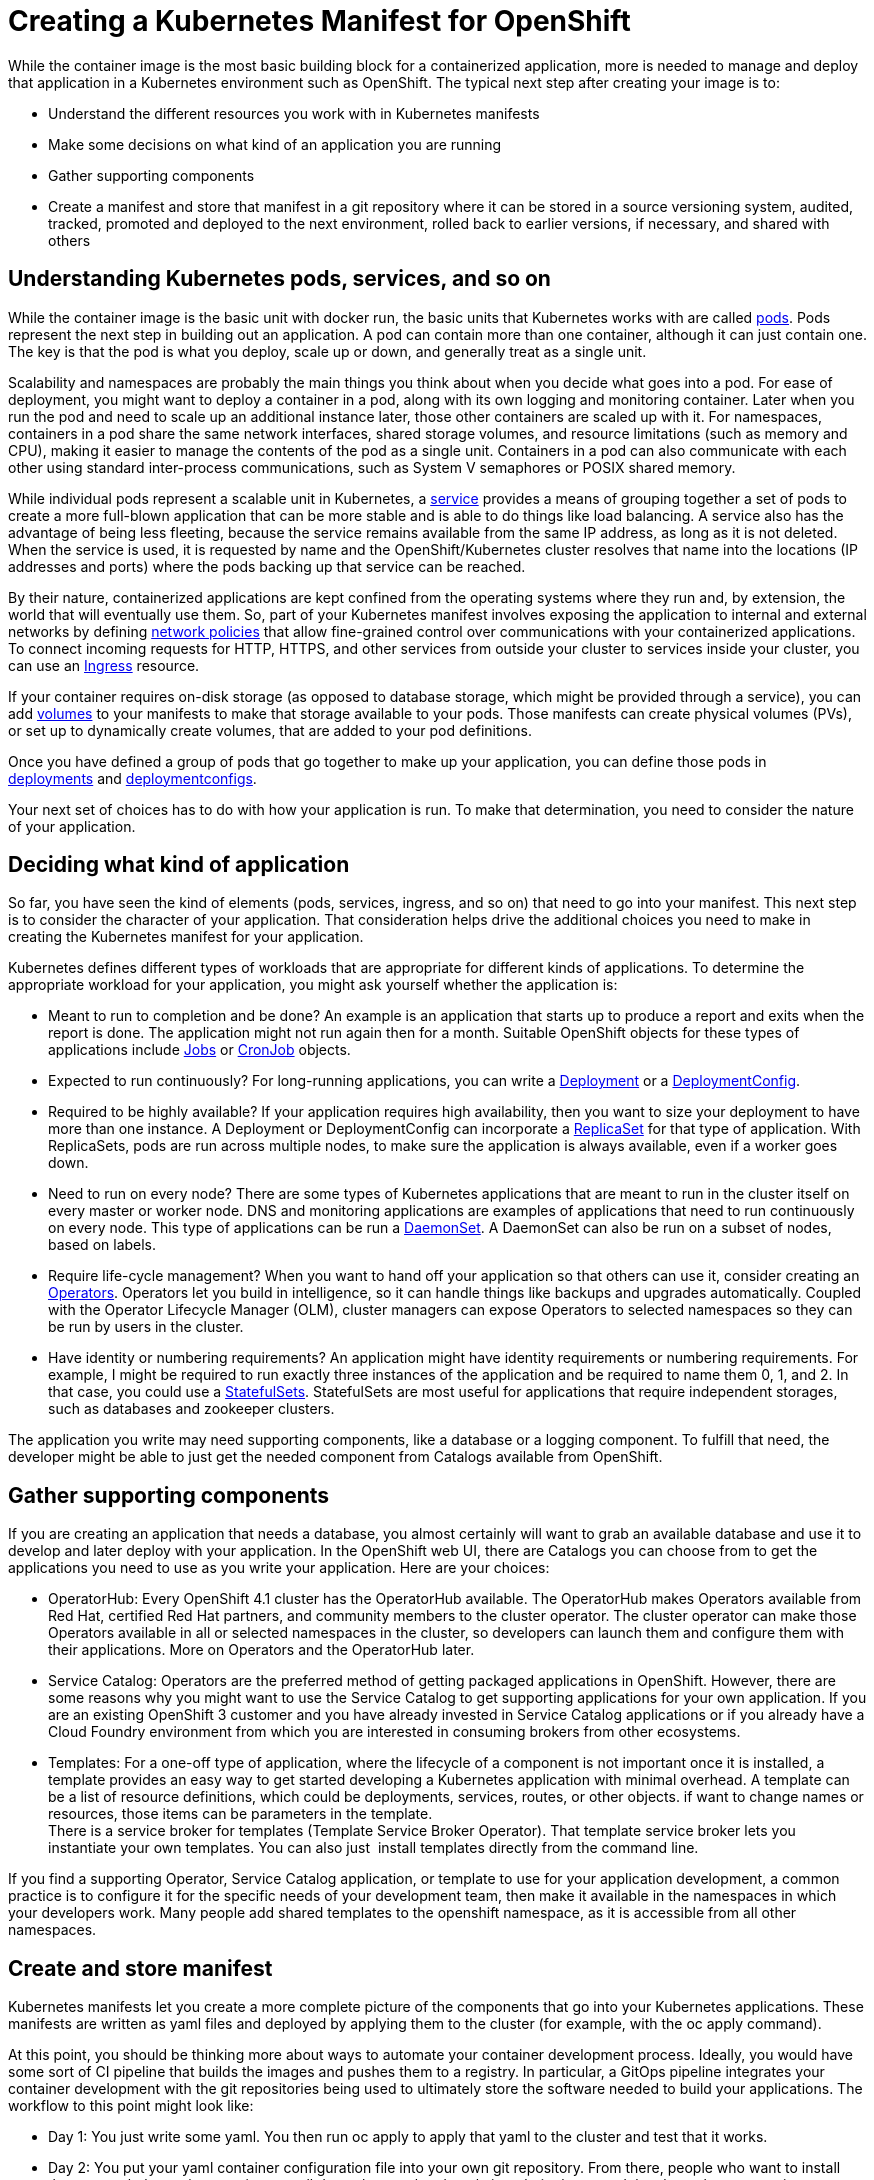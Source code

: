 // Module included in the following assemblies:
//
// * architecture/understanding-openshift-development.adoc

[id="creating-kubernetes-manifest-openshift_{context}"]
= Creating a Kubernetes Manifest for OpenShift

While the container image is the most basic building block for a containerized application, more is needed to manage and deploy that application in a Kubernetes environment such as OpenShift. The typical next step after creating your image is to:

* Understand the different resources you work with in Kubernetes manifests
* Make some decisions on what kind of an application you are running
* Gather supporting components
* Create a manifest and store that manifest in a git repository where it can be stored in a source versioning system, audited, tracked, promoted and deployed to the next environment, rolled back to earlier versions, if necessary, and shared with others

[id="understanding-kubernetes-pods_{context}"]
== Understanding Kubernetes pods, services, and so on

While the container image is the basic unit with docker run, the basic units that Kubernetes works with are called https://www.google.com/url?q=https://kubernetes.io/docs/concepts/workloads/pods/pod-overview/&sa=D&ust=1557950770720000[pods]. Pods represent the next step in building out an application. A pod can contain more than one container, although it can just contain one. The key is that the pod is what you deploy, scale up or down, and generally treat as a single unit.

Scalability and namespaces are probably the main things you think about when you decide what goes into a pod. For ease of deployment, you might want to deploy a container in a pod, along with its own logging and monitoring container. Later when you run the pod and need to scale up an additional instance later, those other containers are scaled up with it. For namespaces, containers in a pod share the same network interfaces, shared storage volumes, and resource limitations (such as memory and CPU), making it easier to manage the contents of the pod as a single unit. Containers in a pod can also communicate with each other using standard inter-process communications, such as System V semaphores or POSIX shared memory.

While individual pods represent a scalable unit in Kubernetes, a https://www.google.com/url?q=https://kubernetes.io/docs/concepts/services-networking/service/&sa=D&ust=1557950770721000[service] provides a means of grouping together a set of pods to create a more full-blown application that can be more stable and is able to do things like load balancing. A service also has the advantage of being less fleeting, because the service remains available from the same IP address, as long as it is not deleted. When the service is used, it is requested by name and the OpenShift/Kubernetes cluster resolves that name into the locations (IP addresses and ports) where the pods backing up that service can be reached.

By their nature, containerized applications are kept confined from the operating systems where they run and, by extension, the world that will eventually use them. So, part of your Kubernetes manifest involves exposing the application to internal and external networks by defining https://www.google.com/url?q=https://kubernetes.io/docs/concepts/services-networking/network-policies/&sa=D&ust=1557950770722000[network policies] that allow fine-grained control over communications with your containerized applications. To connect incoming requests for HTTP, HTTPS, and other services from outside your cluster to services inside your cluster, you can use an https://www.google.com/url?q=https://kubernetes.io/docs/concepts/services-networking/ingress/&sa=D&ust=1557950770723000[Ingress] resource.

If your container requires on-disk storage (as opposed to database storage, which might be provided through a service), you can add https://www.google.com/url?q=https://kubernetes.io/docs/concepts/storage/volumes/&sa=D&ust=1557950770724000[volumes] to your manifests to make that storage available to your pods. Those manifests can create physical volumes (PVs), or set up to dynamically create volumes, that are added to your pod definitions.

Once you have defined a group of pods that go together to make up your application, you can define those pods in https://www.google.com/url?q=https://kubernetes.io/docs/concepts/workloads/controllers/deployment/&sa=D&ust=1557950770724000[deployments] and https://www.google.com/url?q=https://docs.openshift.com/container-platform/4.1/applications/deployments/what-deployments-are.html&sa=D&ust=1557950770725000[deploymentconfigs].

Your next set of choices has to do with how your application is run. To make that determination, you need to consider the nature of your application.

[id="deciding-application_{context}"]
== Deciding what kind of application

So far, you have seen the kind of elements (pods, services, ingress, and so on) that need to go into your manifest. This next step is to consider the character of your application. That consideration helps drive the additional choices you need to make in creating the Kubernetes manifest for your application.

Kubernetes defines different types of workloads that are appropriate for different kinds of applications. To determine the appropriate workload for your application, you might ask yourself whether the application is:

* Meant to run to completion and be done? An example is an application that starts up to produce a report and exits when the report is done. The application might not run again then for a month. Suitable OpenShift objects for these types of applications include https://www.google.com/url?q=https://kubernetes.io/docs/concepts/workloads/controllers/jobs-run-to-completion/&sa=D&ust=1557950770726000[Jobs] or https://www.google.com/url?q=https://kubernetes.io/docs/concepts/workloads/controllers/cron-jobs/&sa=D&ust=1557950770726000[CronJob] objects.
* Expected to run continuously? For long-running applications, you can write a https://www.google.com/url?q=https://docs.openshift.com/container-platform/4.1/applications/deployments/what-deployments-are.html%23deployments-kube-deployments_what-deployments-are&sa=D&ust=1557950770727000[Deployment] or a https://www.google.com/url?q=https://docs.openshift.com/container-platform/4.1/applications/deployments/what-deployments-are.html%23deployments-and-deploymentconfigs_what-deployments-are&sa=D&ust=1557950770728000[DeploymentConfig].
* Required to be highly available? If your application requires high availability, then you want to size your deployment to have more than one instance. A Deployment or DeploymentConfig can incorporate a https://www.google.com/url?q=https://kubernetes.io/docs/concepts/workloads/controllers/replicaset/&sa=D&ust=1557950770729000[ReplicaSet] for that type of application. With ReplicaSets, pods are run across multiple nodes, to make sure the application is always available, even if a worker goes down.
* Need to run on every node? There are some types of Kubernetes applications that are meant to run in the cluster itself on every master or worker node. DNS and monitoring applications are examples of applications that need to run continuously on every node. This type of applications can be run a https://www.google.com/url?q=https://kubernetes.io/docs/concepts/workloads/controllers/daemonset/&sa=D&ust=1557950770730000[DaemonSet]. A DaemonSet can also be run on a subset of nodes, based on labels.
* Require life-cycle management? When you want to hand off your application so that others can use it, consider creating an https://www.google.com/url?q=https://coreos.com/operators/&sa=D&ust=1557950770730000[Operators]. Operators let you build in intelligence, so it can handle things like backups and upgrades automatically. Coupled with the Operator Lifecycle Manager (OLM), cluster managers can expose Operators to selected namespaces so they can be run by users in the cluster.
* Have identity or numbering requirements? An application might have identity requirements or numbering requirements. For example, I might be required to run exactly three instances of the application and be required to name them 0, 1, and 2. In that case, you could use a https://www.google.com/url?q=https://kubernetes.io/docs/concepts/workloads/controllers/statefulset/&sa=D&ust=1557950770731000[StatefulSets]. StatefulSets are most useful for applications that require independent storages, such as databases and zookeeper clusters.

The application you write may need supporting components, like a database or a logging component. To fulfill that need, the developer might be able to just get the needed component from Catalogs available from OpenShift.

[id="supporting-components_{context}"]
== Gather supporting components

If you are creating an application that needs a database, you almost certainly will want to grab an available database and use it to develop and later deploy with your application. In the OpenShift web UI, there are Catalogs you can choose from to get the applications you need to use as you write your application. Here are your choices:

* OperatorHub: Every OpenShift 4.1 cluster has the OperatorHub available. The OperatorHub makes Operators available from Red Hat, certified Red Hat partners, and community members to the cluster operator. The cluster operator can make those Operators available in all or selected namespaces in the cluster, so developers can launch them and configure them with their applications. More on Operators and the OperatorHub later.
* Service Catalog: Operators are the preferred method of getting packaged applications in OpenShift. However, there are some reasons why you might want to use the Service Catalog to get supporting applications for your own application. If you are an existing OpenShift 3 customer and you have already invested in Service Catalog applications or if you already have a Cloud Foundry environment from which you are interested in consuming brokers from other ecosystems.
* Templates: For a one-off type of application, where the lifecycle of a component is not important once it is installed, a template provides an easy way to get started developing a Kubernetes application with minimal overhead. A template can be a list of resource definitions, which could be deployments, services, routes, or other objects. if want to change names or resources, those items can be parameters in the template. +
There is a service broker for templates (Template Service Broker Operator). That template service broker lets you instantiate your own templates. You can also just  install templates directly from the command line.

If you find a supporting Operator, Service Catalog application, or template to use for your application development, a common practice is to configure it for the specific needs of your development team, then make it available in the namespaces in which your developers work. Many people add shared templates to the openshift namespace, as it is accessible from all other namespaces.

[id="manifest-creation-storage_{context}"]
== Create and store manifest

Kubernetes manifests let you create a more complete picture of the components that go into your Kubernetes applications. These manifests are written as yaml files and deployed by applying them to the cluster (for example, with the oc apply command).

At this point, you should be thinking more about ways to automate your container development process. Ideally, you would have some sort of CI pipeline that builds the images and pushes them to a registry. In particular, a GitOps pipeline integrates your container development with the git repositories being used to ultimately store the software needed to build your applications. The workflow to this point might look like:

* Day 1: You just write some yaml. You then run oc apply to apply that yaml to the cluster and test that it works.
* Day 2: You put your yaml container configuration file into your own git repository. From there, people who want to install that app, or help you improve it, can pull down that yaml and apply it to their cluster and they have the app running.
* Day 3: Consider writing an Operator for your application.